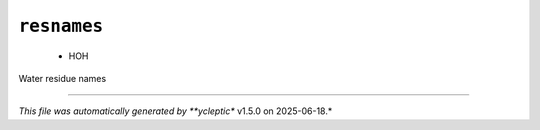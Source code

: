 .. _config_ref psfgen segtypes water resnames:

``resnames``
------------

  * HOH


Water residue names

----

*This file was automatically generated by **ycleptic** v1.5.0 on 2025-06-18.*